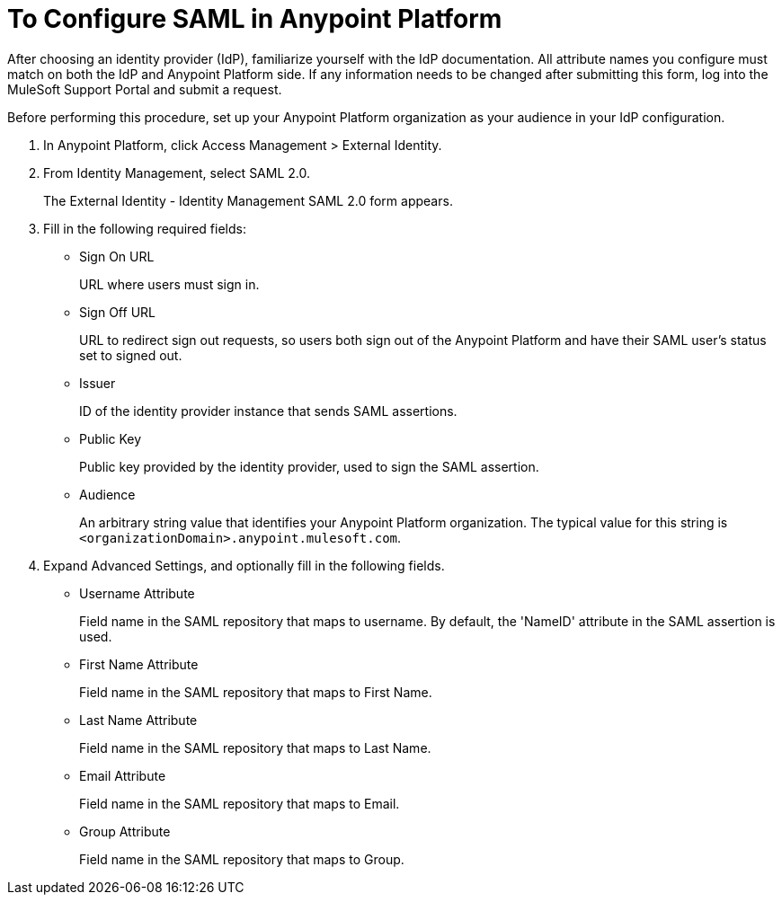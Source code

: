 = To Configure SAML in Anypoint Platform

After choosing an identity provider (IdP), familiarize yourself with the IdP documentation. All attribute names you configure must match on both the IdP and Anypoint Platform side. If any information needs to be changed after submitting this form, log into the MuleSoft Support Portal and submit a request.

Before performing this procedure, set up your Anypoint Platform organization as your audience in your IdP configuration.

. In Anypoint Platform, click Access Management > External Identity.
. From Identity Management, select SAML 2.0.
+
The External Identity - Identity Management SAML 2.0 form appears.
+
. Fill in the following required fields:
+
* Sign On URL
+
URL where users must sign in.
+
* Sign Off URL
+
URL to redirect sign out requests, so users both sign out of the Anypoint Platform and have their SAML user's status set to signed out.
+
* Issuer
+
ID of the identity provider instance that sends SAML assertions.
+
* Public Key
+
Public key provided by the identity provider, used to sign the SAML assertion.
+
* Audience
+
An arbitrary string value that identifies your Anypoint Platform organization. The typical value for this string is `<organizationDomain>.anypoint.mulesoft.com`.
+
. Expand Advanced Settings, and optionally fill in the following fields.
+
* Username Attribute
+
Field name in the SAML repository that maps to username. By default, the 'NameID' attribute in the SAML assertion is used.
+
* First Name Attribute
+
Field name in the SAML repository that maps to First Name.
+
* Last Name Attribute
+
Field name in the SAML repository that maps to Last Name.
+
* Email Attribute
+
Field name in the SAML repository that maps to Email.
+
* Group Attribute
+
Field name in the SAML repository that maps to Group.
